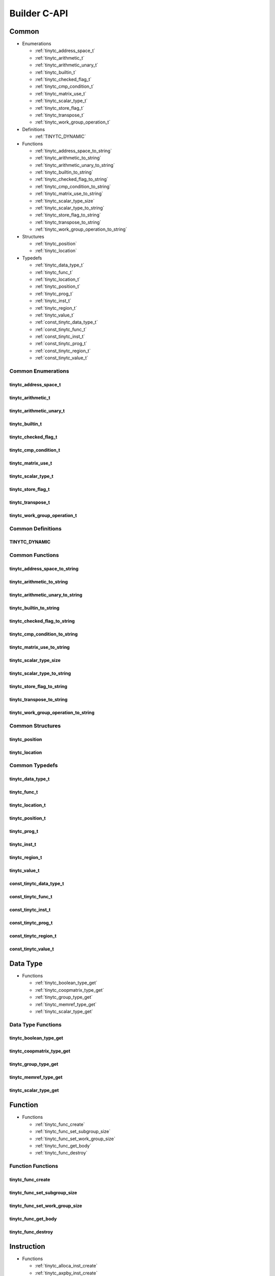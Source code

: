 .. Copyright (C) 2024 Intel Corporation
   SPDX-License-Identifier: BSD-3-Clause

=============
Builder C-API
=============

Common
======

* Enumerations

  * :ref:`tinytc_address_space_t`

  * :ref:`tinytc_arithmetic_t`

  * :ref:`tinytc_arithmetic_unary_t`

  * :ref:`tinytc_builtin_t`

  * :ref:`tinytc_checked_flag_t`

  * :ref:`tinytc_cmp_condition_t`

  * :ref:`tinytc_matrix_use_t`

  * :ref:`tinytc_scalar_type_t`

  * :ref:`tinytc_store_flag_t`

  * :ref:`tinytc_transpose_t`

  * :ref:`tinytc_work_group_operation_t`

* Definitions

  * :ref:`TINYTC_DYNAMIC`

* Functions

  * :ref:`tinytc_address_space_to_string`

  * :ref:`tinytc_arithmetic_to_string`

  * :ref:`tinytc_arithmetic_unary_to_string`

  * :ref:`tinytc_builtin_to_string`

  * :ref:`tinytc_checked_flag_to_string`

  * :ref:`tinytc_cmp_condition_to_string`

  * :ref:`tinytc_matrix_use_to_string`

  * :ref:`tinytc_scalar_type_size`

  * :ref:`tinytc_scalar_type_to_string`

  * :ref:`tinytc_store_flag_to_string`

  * :ref:`tinytc_transpose_to_string`

  * :ref:`tinytc_work_group_operation_to_string`

* Structures

  * :ref:`tinytc_position`

  * :ref:`tinytc_location`

* Typedefs

  * :ref:`tinytc_data_type_t`

  * :ref:`tinytc_func_t`

  * :ref:`tinytc_location_t`

  * :ref:`tinytc_position_t`

  * :ref:`tinytc_prog_t`

  * :ref:`tinytc_inst_t`

  * :ref:`tinytc_region_t`

  * :ref:`tinytc_value_t`

  * :ref:`const_tinytc_data_type_t`

  * :ref:`const_tinytc_func_t`

  * :ref:`const_tinytc_inst_t`

  * :ref:`const_tinytc_prog_t`

  * :ref:`const_tinytc_region_t`

  * :ref:`const_tinytc_value_t`

Common Enumerations
-------------------

tinytc_address_space_t
......................

.. doxygenenum:: tinytc_address_space_t

tinytc_arithmetic_t
...................

.. doxygenenum:: tinytc_arithmetic_t

tinytc_arithmetic_unary_t
.........................

.. doxygenenum:: tinytc_arithmetic_unary_t

tinytc_builtin_t
................

.. doxygenenum:: tinytc_builtin_t

tinytc_checked_flag_t
.....................

.. doxygenenum:: tinytc_checked_flag_t

tinytc_cmp_condition_t
......................

.. doxygenenum:: tinytc_cmp_condition_t

tinytc_matrix_use_t
...................

.. doxygenenum:: tinytc_matrix_use_t

tinytc_scalar_type_t
....................

.. doxygenenum:: tinytc_scalar_type_t

tinytc_store_flag_t
...................

.. doxygenenum:: tinytc_store_flag_t

tinytc_transpose_t
..................

.. doxygenenum:: tinytc_transpose_t

tinytc_work_group_operation_t
.............................

.. doxygenenum:: tinytc_work_group_operation_t

Common Definitions
------------------

TINYTC_DYNAMIC
..............

.. doxygendefine:: TINYTC_DYNAMIC

Common Functions
----------------

tinytc_address_space_to_string
..............................

.. doxygenfunction:: tinytc_address_space_to_string

tinytc_arithmetic_to_string
...........................

.. doxygenfunction:: tinytc_arithmetic_to_string

tinytc_arithmetic_unary_to_string
.................................

.. doxygenfunction:: tinytc_arithmetic_unary_to_string

tinytc_builtin_to_string
........................

.. doxygenfunction:: tinytc_builtin_to_string

tinytc_checked_flag_to_string
.............................

.. doxygenfunction:: tinytc_checked_flag_to_string

tinytc_cmp_condition_to_string
..............................

.. doxygenfunction:: tinytc_cmp_condition_to_string

tinytc_matrix_use_to_string
...........................

.. doxygenfunction:: tinytc_matrix_use_to_string

tinytc_scalar_type_size
.......................

.. doxygenfunction:: tinytc_scalar_type_size

tinytc_scalar_type_to_string
............................

.. doxygenfunction:: tinytc_scalar_type_to_string

tinytc_store_flag_to_string
...........................

.. doxygenfunction:: tinytc_store_flag_to_string

tinytc_transpose_to_string
..........................

.. doxygenfunction:: tinytc_transpose_to_string

tinytc_work_group_operation_to_string
.....................................

.. doxygenfunction:: tinytc_work_group_operation_to_string

Common Structures
-----------------

tinytc_position
...............

.. doxygenstruct:: tinytc_position

tinytc_location
...............

.. doxygenstruct:: tinytc_location

Common Typedefs
---------------

tinytc_data_type_t
..................

.. doxygentypedef:: tinytc_data_type_t

tinytc_func_t
.............

.. doxygentypedef:: tinytc_func_t

tinytc_location_t
.................

.. doxygentypedef:: tinytc_location_t

tinytc_position_t
.................

.. doxygentypedef:: tinytc_position_t

tinytc_prog_t
.............

.. doxygentypedef:: tinytc_prog_t

tinytc_inst_t
.............

.. doxygentypedef:: tinytc_inst_t

tinytc_region_t
...............

.. doxygentypedef:: tinytc_region_t

tinytc_value_t
..............

.. doxygentypedef:: tinytc_value_t

const_tinytc_data_type_t
........................

.. doxygentypedef:: const_tinytc_data_type_t

const_tinytc_func_t
...................

.. doxygentypedef:: const_tinytc_func_t

const_tinytc_inst_t
...................

.. doxygentypedef:: const_tinytc_inst_t

const_tinytc_prog_t
...................

.. doxygentypedef:: const_tinytc_prog_t

const_tinytc_region_t
.....................

.. doxygentypedef:: const_tinytc_region_t

const_tinytc_value_t
....................

.. doxygentypedef:: const_tinytc_value_t

Data Type
=========

* Functions

  * :ref:`tinytc_boolean_type_get`

  * :ref:`tinytc_coopmatrix_type_get`

  * :ref:`tinytc_group_type_get`

  * :ref:`tinytc_memref_type_get`

  * :ref:`tinytc_scalar_type_get`

Data Type Functions
-------------------

tinytc_boolean_type_get
.......................

.. doxygenfunction:: tinytc_boolean_type_get

tinytc_coopmatrix_type_get
..........................

.. doxygenfunction:: tinytc_coopmatrix_type_get

tinytc_group_type_get
.....................

.. doxygenfunction:: tinytc_group_type_get

tinytc_memref_type_get
......................

.. doxygenfunction:: tinytc_memref_type_get

tinytc_scalar_type_get
......................

.. doxygenfunction:: tinytc_scalar_type_get

Function
========

* Functions

  * :ref:`tinytc_func_create`

  * :ref:`tinytc_func_set_subgroup_size`

  * :ref:`tinytc_func_set_work_group_size`

  * :ref:`tinytc_func_get_body`

  * :ref:`tinytc_func_destroy`

Function Functions
------------------

tinytc_func_create
..................

.. doxygenfunction:: tinytc_func_create

tinytc_func_set_subgroup_size
.............................

.. doxygenfunction:: tinytc_func_set_subgroup_size

tinytc_func_set_work_group_size
...............................

.. doxygenfunction:: tinytc_func_set_work_group_size

tinytc_func_get_body
....................

.. doxygenfunction:: tinytc_func_get_body

tinytc_func_destroy
...................

.. doxygenfunction:: tinytc_func_destroy

Instruction
===========

* Functions

  * :ref:`tinytc_alloca_inst_create`

  * :ref:`tinytc_axpby_inst_create`

  * :ref:`tinytc_arith_inst_create`

  * :ref:`tinytc_arith_unary_inst_create`

  * :ref:`tinytc_builtin_inst_create`

  * :ref:`tinytc_cast_inst_create`

  * :ref:`tinytc_cmp_inst_create`

  * :ref:`tinytc_constant_inst_create_boolean`

  * :ref:`tinytc_constant_inst_create_complex`

  * :ref:`tinytc_constant_inst_create_float`

  * :ref:`tinytc_constant_inst_create_int`

  * :ref:`tinytc_constant_inst_create_one`

  * :ref:`tinytc_constant_inst_create_zero`

  * :ref:`tinytc_cooperative_matrix_load_inst_create`

  * :ref:`tinytc_cooperative_matrix_mul_add_inst_create`

  * :ref:`tinytc_cooperative_matrix_scale_inst_create`

  * :ref:`tinytc_cooperative_matrix_store_inst_create`

  * :ref:`tinytc_expand_inst_create`

  * :ref:`tinytc_for_inst_create`

  * :ref:`tinytc_foreach_inst_create`

  * :ref:`tinytc_fuse_inst_create`

  * :ref:`tinytc_gemm_inst_create`

  * :ref:`tinytc_gemv_inst_create`

  * :ref:`tinytc_ger_inst_create`

  * :ref:`tinytc_hadamard_inst_create`

  * :ref:`tinytc_if_inst_create`

  * :ref:`tinytc_load_inst_create`

  * :ref:`tinytc_parallel_inst_create`

  * :ref:`tinytc_size_inst_create`

  * :ref:`tinytc_store_inst_create`

  * :ref:`tinytc_subview_inst_create`

  * :ref:`tinytc_sum_inst_create`

  * :ref:`tinytc_work_group_inst_create`

  * :ref:`tinytc_yield_inst_create`

  * :ref:`tinytc_inst_get_regions`

  * :ref:`tinytc_inst_get_values`

  * :ref:`tinytc_inst_destroy`

Instruction Functions
---------------------

tinytc_alloca_inst_create
.........................

.. doxygenfunction:: tinytc_alloca_inst_create

tinytc_axpby_inst_create
........................

.. doxygenfunction:: tinytc_axpby_inst_create

tinytc_arith_inst_create
........................

.. doxygenfunction:: tinytc_arith_inst_create

tinytc_arith_unary_inst_create
..............................

.. doxygenfunction:: tinytc_arith_unary_inst_create

tinytc_builtin_inst_create
..........................

.. doxygenfunction:: tinytc_builtin_inst_create

tinytc_cast_inst_create
.......................

.. doxygenfunction:: tinytc_cast_inst_create

tinytc_cmp_inst_create
......................

.. doxygenfunction:: tinytc_cmp_inst_create

tinytc_constant_inst_create_boolean
...................................

.. doxygenfunction:: tinytc_constant_inst_create_boolean

tinytc_constant_inst_create_complex
...................................

.. doxygenfunction:: tinytc_constant_inst_create_complex

tinytc_constant_inst_create_float
.................................

.. doxygenfunction:: tinytc_constant_inst_create_float

tinytc_constant_inst_create_int
...............................

.. doxygenfunction:: tinytc_constant_inst_create_int

tinytc_constant_inst_create_one
...............................

.. doxygenfunction:: tinytc_constant_inst_create_one

tinytc_constant_inst_create_zero
................................

.. doxygenfunction:: tinytc_constant_inst_create_zero

tinytc_cooperative_matrix_load_inst_create
..........................................

.. doxygenfunction:: tinytc_cooperative_matrix_load_inst_create

tinytc_cooperative_matrix_mul_add_inst_create
.............................................

.. doxygenfunction:: tinytc_cooperative_matrix_mul_add_inst_create

tinytc_cooperative_matrix_scale_inst_create
...........................................

.. doxygenfunction:: tinytc_cooperative_matrix_scale_inst_create

tinytc_cooperative_matrix_store_inst_create
...........................................

.. doxygenfunction:: tinytc_cooperative_matrix_store_inst_create

tinytc_expand_inst_create
.........................

.. doxygenfunction:: tinytc_expand_inst_create

tinytc_for_inst_create
......................

.. doxygenfunction:: tinytc_for_inst_create

tinytc_foreach_inst_create
..........................

.. doxygenfunction:: tinytc_foreach_inst_create

tinytc_fuse_inst_create
.......................

.. doxygenfunction:: tinytc_fuse_inst_create

tinytc_gemm_inst_create
.......................

.. doxygenfunction:: tinytc_gemm_inst_create

tinytc_gemv_inst_create
.......................

.. doxygenfunction:: tinytc_gemv_inst_create

tinytc_ger_inst_create
......................

.. doxygenfunction:: tinytc_ger_inst_create

tinytc_hadamard_inst_create
...........................

.. doxygenfunction:: tinytc_hadamard_inst_create

tinytc_if_inst_create
.....................

.. doxygenfunction:: tinytc_if_inst_create

tinytc_load_inst_create
.......................

.. doxygenfunction:: tinytc_load_inst_create

tinytc_parallel_inst_create
...........................

.. doxygenfunction:: tinytc_parallel_inst_create

tinytc_size_inst_create
.......................

.. doxygenfunction:: tinytc_size_inst_create

tinytc_store_inst_create
........................

.. doxygenfunction:: tinytc_store_inst_create

tinytc_subview_inst_create
..........................

.. doxygenfunction:: tinytc_subview_inst_create

tinytc_sum_inst_create
......................

.. doxygenfunction:: tinytc_sum_inst_create

tinytc_work_group_inst_create
.............................

.. doxygenfunction:: tinytc_work_group_inst_create

tinytc_yield_inst_create
........................

.. doxygenfunction:: tinytc_yield_inst_create

tinytc_inst_get_regions
.......................

.. doxygenfunction:: tinytc_inst_get_regions

tinytc_inst_get_values
......................

.. doxygenfunction:: tinytc_inst_get_values

tinytc_inst_destroy
...................

.. doxygenfunction:: tinytc_inst_destroy

Program
=======

* Functions

  * :ref:`tinytc_prog_create`

  * :ref:`tinytc_prog_add_function`

  * :ref:`tinytc_prog_dump`

  * :ref:`tinytc_prog_get_compiler_context`

  * :ref:`tinytc_prog_print_to_file`

  * :ref:`tinytc_prog_print_to_string`

  * :ref:`tinytc_prog_release`

  * :ref:`tinytc_prog_retain`

Program Functions
-----------------

tinytc_prog_create
..................

.. doxygenfunction:: tinytc_prog_create

tinytc_prog_add_function
........................

.. doxygenfunction:: tinytc_prog_add_function

tinytc_prog_dump
................

.. doxygenfunction:: tinytc_prog_dump

tinytc_prog_get_compiler_context
................................

.. doxygenfunction:: tinytc_prog_get_compiler_context

tinytc_prog_print_to_file
.........................

.. doxygenfunction:: tinytc_prog_print_to_file

tinytc_prog_print_to_string
...........................

.. doxygenfunction:: tinytc_prog_print_to_string

tinytc_prog_release
...................

.. doxygenfunction:: tinytc_prog_release

tinytc_prog_retain
..................

.. doxygenfunction:: tinytc_prog_retain

Region
======

* Functions

  * :ref:`tinytc_region_add_instruction`

  * :ref:`tinytc_region_get_parameters`

Region Functions
----------------

tinytc_region_add_instruction
.............................

.. doxygenfunction:: tinytc_region_add_instruction

tinytc_region_get_parameters
............................

.. doxygenfunction:: tinytc_region_get_parameters

Value
=====

* Functions

  * :ref:`tinytc_value_get_name`

  * :ref:`tinytc_value_get_type`

  * :ref:`tinytc_value_set_name`

  * :ref:`tinytc_value_set_name_n`

Value Functions
---------------

tinytc_value_get_name
.....................

.. doxygenfunction:: tinytc_value_get_name

tinytc_value_get_type
.....................

.. doxygenfunction:: tinytc_value_get_type

tinytc_value_set_name
.....................

.. doxygenfunction:: tinytc_value_set_name

tinytc_value_set_name_n
.......................

.. doxygenfunction:: tinytc_value_set_name_n


